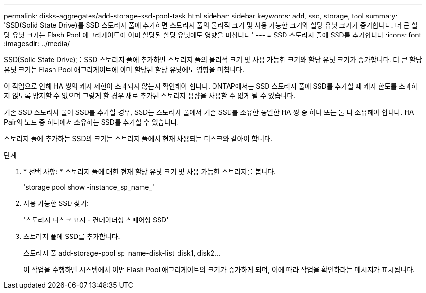 ---
permalink: disks-aggregates/add-storage-ssd-pool-task.html 
sidebar: sidebar 
keywords: add, ssd, storage, tool 
summary: 'SSD(Solid State Drive)를 SSD 스토리지 풀에 추가하면 스토리지 풀의 물리적 크기 및 사용 가능한 크기와 할당 유닛 크기가 증가합니다. 더 큰 할당 유닛 크기는 Flash Pool 애그리게이트에 이미 할당된 할당 유닛에도 영향을 미칩니다.' 
---
= SSD 스토리지 풀에 SSD를 추가합니다
:icons: font
:imagesdir: ../media/


[role="lead"]
SSD(Solid State Drive)를 SSD 스토리지 풀에 추가하면 스토리지 풀의 물리적 크기 및 사용 가능한 크기와 할당 유닛 크기가 증가합니다. 더 큰 할당 유닛 크기는 Flash Pool 애그리게이트에 이미 할당된 할당 유닛에도 영향을 미칩니다.

이 작업으로 인해 HA 쌍의 캐시 제한이 초과되지 않는지 확인해야 합니다. ONTAP에서는 SSD 스토리지 풀에 SSD를 추가할 때 캐시 한도를 초과하지 않도록 방지할 수 없으며 그렇게 할 경우 새로 추가된 스토리지 용량을 사용할 수 없게 될 수 있습니다.

기존 SSD 스토리지 풀에 SSD를 추가할 경우, SSD는 스토리지 풀에서 기존 SSD를 소유한 동일한 HA 쌍 중 하나 또는 둘 다 소유해야 합니다. HA Pair의 노드 중 하나에서 소유하는 SSD를 추가할 수 있습니다.

스토리지 풀에 추가하는 SSD의 크기는 스토리지 풀에서 현재 사용되는 디스크와 같아야 합니다.

.단계
. * 선택 사항: * 스토리지 풀에 대한 현재 할당 유닛 크기 및 사용 가능한 스토리지를 봅니다.
+
'storage pool show -instance_sp_name_'

. 사용 가능한 SSD 찾기:
+
'스토리지 디스크 표시 - 컨테이너형 스페어형 SSD'

. 스토리지 풀에 SSD를 추가합니다.
+
스토리지 풀 add-storage-pool sp_name-disk-list_disk1, disk2…_

+
이 작업을 수행하면 시스템에서 어떤 Flash Pool 애그리게이트의 크기가 증가하게 되며, 이에 따라 작업을 확인하라는 메시지가 표시됩니다.


